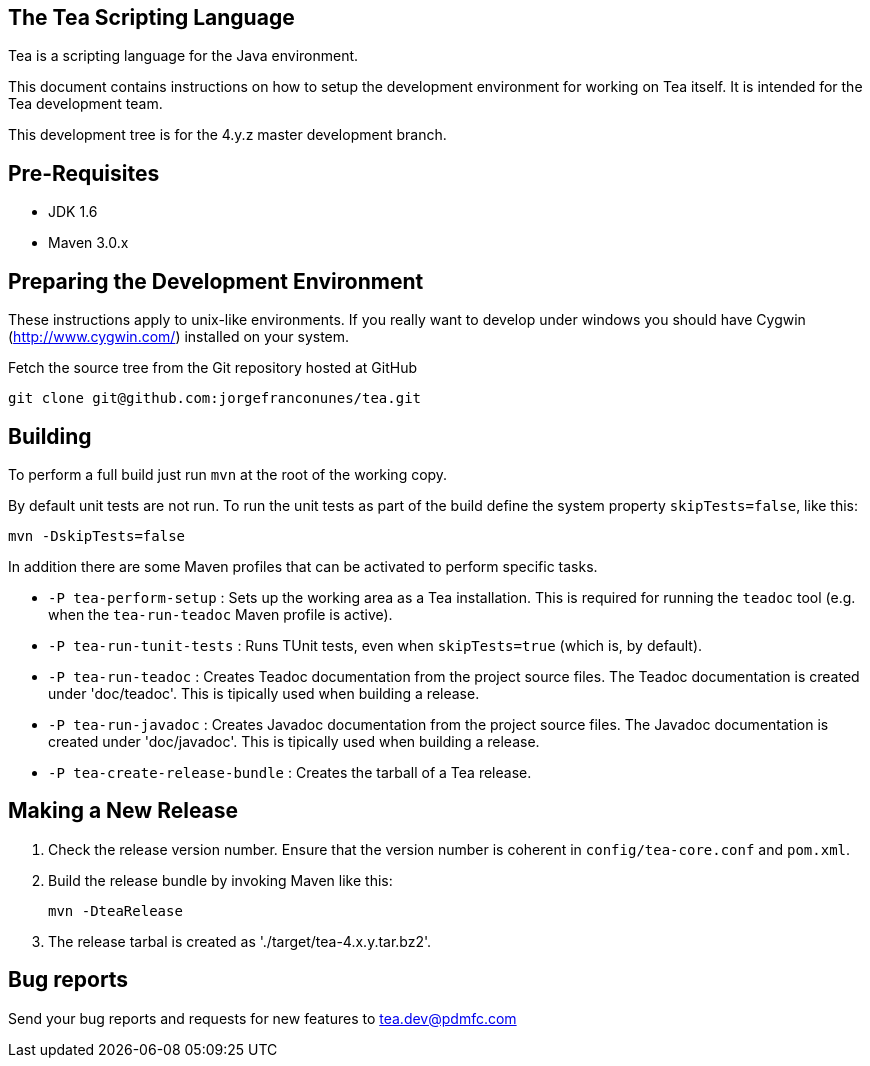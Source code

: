 == The Tea Scripting Language

Tea is a scripting language for the Java environment.

This document contains instructions on how to setup the development
environment for working on Tea itself. It is intended for the Tea
development team.

This development tree is for the 4.y.z master development branch.





== Pre-Requisites

* JDK 1.6
* Maven 3.0.x





== Preparing the Development Environment

These instructions apply to unix-like environments. If you really want to
develop under windows you should have Cygwin (http://www.cygwin.com/)
installed on your system.


Fetch the source tree from the Git repository hosted at GitHub

----
git clone git@github.com:jorgefranconunes/tea.git
----





== Building

To perform a full build just run `mvn` at the root of the working
copy.

By default unit tests are not run. To run the unit tests as part of
the build define the system property `skipTests=false`, like this:

----
mvn -DskipTests=false
----


In addition there are some Maven profiles that can be activated to
perform specific tasks.

* `-P tea-perform-setup` : Sets up the working area as a Tea
   installation. This is required for running the `teadoc` tool
   (e.g. when the `tea-run-teadoc` Maven profile is active).

* `-P tea-run-tunit-tests` : Runs TUnit tests, even when
   `skipTests=true` (which is, by default).

* `-P tea-run-teadoc` : Creates Teadoc documentation from the project
   source files. The Teadoc documentation is created under
   'doc/teadoc'. This is tipically used when building a release.

* `-P tea-run-javadoc` : Creates Javadoc documentation from the project
   source files. The Javadoc documentation is created under
   'doc/javadoc'. This is tipically used when building a release.

* `-P tea-create-release-bundle` : Creates the tarball of a Tea
   release.





== Making a New Release

. Check the release version number. Ensure that the version number is
coherent in `config/tea-core.conf` and `pom.xml`.

. Build the release bundle by invoking Maven like this:
+
----
mvn -DteaRelease
----

. The release tarbal is created as './target/tea-4.x.y.tar.bz2'.





== Bug reports

Send your bug reports and requests for new features to
tea.dev@pdmfc.com

